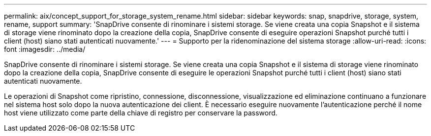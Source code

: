---
permalink: aix/concept_support_for_storage_system_rename.html 
sidebar: sidebar 
keywords: snap, snapdrive, storage, system, rename, support 
summary: 'SnapDrive consente di rinominare i sistemi storage. Se viene creata una copia Snapshot e il sistema di storage viene rinominato dopo la creazione della copia, SnapDrive consente di eseguire operazioni Snapshot purché tutti i client (host) siano stati autenticati nuovamente.' 
---
= Supporto per la ridenominazione del sistema storage
:allow-uri-read: 
:icons: font
:imagesdir: ../media/


[role="lead"]
SnapDrive consente di rinominare i sistemi storage. Se viene creata una copia Snapshot e il sistema di storage viene rinominato dopo la creazione della copia, SnapDrive consente di eseguire le operazioni Snapshot purché tutti i client (host) siano stati autenticati nuovamente.

Le operazioni di Snapshot come ripristino, connessione, disconnessione, visualizzazione ed eliminazione continuano a funzionare nel sistema host solo dopo la nuova autenticazione dei client. È necessario eseguire nuovamente l'autenticazione perché il nome host viene utilizzato come parte della chiave di registro per conservare la password.
